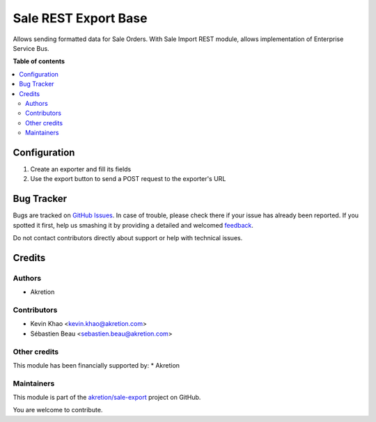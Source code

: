=====================
Sale REST Export Base
=====================

.. !!!!!!!!!!!!!!!!!!!!!!!!!!!!!!!!!!!!!!!!!!!!!!!!!!!!
   !! This file is generated by oca-gen-addon-readme !!
   !! changes will be overwritten.                   !!
   !!!!!!!!!!!!!!!!!!!!!!!!!!!!!!!!!!!!!!!!!!!!!!!!!!!!

.. |badge1| image:: https://img.shields.io/badge/maturity-Beta-yellow.png
    :target: https://odoo-community.org/page/development-status
    :alt: Beta
.. |badge2| image:: https://img.shields.io/badge/licence-AGPL--3-blue.png
    :target: http://www.gnu.org/licenses/agpl-3.0-standalone.html
    :alt: License: AGPL-3
.. |badge3| image:: https://img.shields.io/badge/github-akretion%2Fsale--export-lightgray.png?logo=github
    :target: https://github.com/akretion/sale-export/tree/8.0/sale_rest_export
    :alt: akretion/sale-export

|badge1| |badge2| |badge3| 

Allows sending formatted data for Sale Orders. With Sale Import REST module, allows implementation of Enterprise Service Bus.

**Table of contents**

.. contents::
   :local:

Configuration
=============

1. Create an exporter and fill its fields
2. Use the export button to send a POST request to the exporter's URL

Bug Tracker
===========

Bugs are tracked on `GitHub Issues <https://github.com/akretion/sale-export/issues>`_.
In case of trouble, please check there if your issue has already been reported.
If you spotted it first, help us smashing it by providing a detailed and welcomed
`feedback <https://github.com/akretion/sale-export/issues/new?body=module:%20sale_rest_export%0Aversion:%208.0%0A%0A**Steps%20to%20reproduce**%0A-%20...%0A%0A**Current%20behavior**%0A%0A**Expected%20behavior**>`_.

Do not contact contributors directly about support or help with technical issues.

Credits
=======

Authors
~~~~~~~

* Akretion

Contributors
~~~~~~~~~~~~

* Kevin Khao <kevin.khao@akretion.com>
* Sébastien Beau <sebastien.beau@akretion.com>

Other credits
~~~~~~~~~~~~~

This module has been financially supported by:
* Akretion

Maintainers
~~~~~~~~~~~

This module is part of the `akretion/sale-export <https://github.com/akretion/sale-export/tree/8.0/sale_rest_export>`_ project on GitHub.

You are welcome to contribute.
